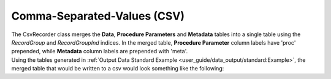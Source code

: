 Comma-Separated-Values (CSV)
#############################

| The CsvRecorder class merges the **Data**, **Procedure Parameters** and **Metadata** tables into a single table using
  the *RecordGroup* and *RecordGroupInd* indices. In the merged table, **Procedure Parameter** column labels have 'proc' prepended,
  while **Metadata** column labels are prepended with 'meta'.

| Using the tables generated in :ref:`Output Data Standard Example <user_guide/data_output/standard:Example>`, the merged table
  that would be written to a csv would look something like the following:

.. raw:: html
    :file: merged_table.html

